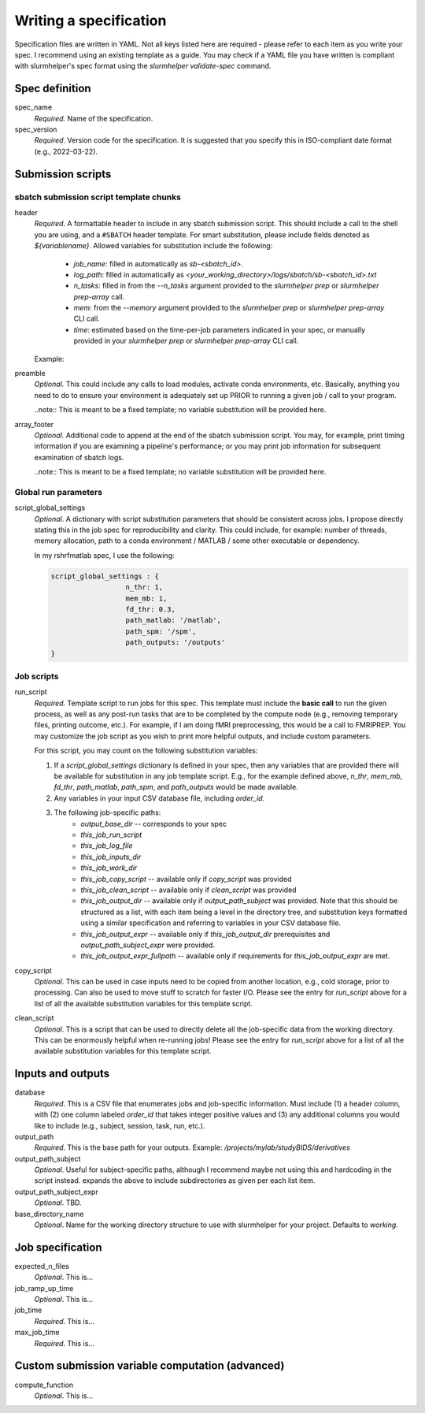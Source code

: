 Writing a specification
=======================

Specification files are written in YAML. Not all keys listed here are required - please refer to each item as you write your spec. I recommend using an existing template as a guide. You may check if a YAML file you have written is compliant with slurmhelper's spec format using the `slurmhelper validate-spec` command.

Spec definition
--------------

spec_name
    *Required.* Name of the specification.

spec_version
    *Required*. Version code for the specification. It is suggested that you specify
    this in ISO-compliant date format (e.g., 2022-03-22).


Submission scripts
------------------

sbatch submission script template chunks
^^^^^^^^^^^^^^^^^^^^^^^^^^^^^^^^^^^^^^^^

header
    *Required*. A formattable header to include in any sbatch submission script.
    This should include a call to the shell you are using, and a ``#SBATCH`` header template.
    For smart substitution, please include fields denoted as `${variablename}`. Allowed variables for substitution include the following:

        * `job_name`: filled in automatically as `sb-<sbatch_id>`.
        * `log_path`: filled in automatically as `<your_working_directory>/logs/sbatch/sb-<sbatch_id>.txt`
        * `n_tasks`: filled in from the `--n_tasks` argument provided to the `slurmhelper prep` or `slurmhelper prep-array` call.
        * `mem`: from the `--memory` argument provided to the `slurmhelper prep` or `slurmhelper prep-array` CLI call.
        * `time`: estimated based on the time-per-job parameters indicated in your spec, or manually provided in your `slurmhelper prep` or `slurmhelper prep-array` CLI call.

    Example:

    .. code-block::
        header : |
            #!/bin/bash -e

            #SBATCH --job-name=${job_name}
            #SBATCH --output=${log_path}
            #SBATCH --partition=broadwl
            #SBATCH --nodes=1
            #SBATCH --ntasks-per-node=${n_tasks}
            #SBATCH --mem=${mem}
            #SBATCH --time=${time}
            ${job_array}

preamble
    *Optional.* This could include any calls to load modules, activate conda environments,
    etc. Basically, anything you need to do to ensure your environment is adequately set up
    PRIOR to running a given job / call to your program.

    ..note:: This is meant to be a fixed template; no variable substitution will be provided here.

array_footer
    *Optional.* Additional code to append at the end of the sbatch submission script. You may, for example, print timing information if you are examining a pipeline's performance; or you may print job information for subsequent examination of sbatch logs.

    ..note:: This is meant to be a fixed template; no variable substitution will be provided here.

Global run parameters
^^^^^^^^^^^^^^^^^^^^^

script_global_settings
    *Optional*. A dictionary with script substitution parameters that should be consistent across jobs. I propose directly stating this in the job spec for reproducibility and clarity. This could include, for example: number of threads, memory allocation, path to a conda environment / MATLAB / some other executable or dependency.

    In my rshrfmatlab spec, I use the following:

    .. code-block::

        script_global_settings : {
                          n_thr: 1,
                          mem_mb: 1,
                          fd_thr: 0.3,
                          path_matlab: '/matlab',
                          path_spm: '/spm',
                          path_outputs: '/outputs'
        }

Job scripts
^^^^^^^^^^^

run_script
    *Required.* Template script to run jobs for this spec. This template must include the **basic call** to run the given process, as well as any post-run tasks that are to be completed by the compute node (e.g., removing temporary files, printing outcome, etc.). For example, if I am doing fMRI preprocessing, this would be a call to FMRIPREP. You may customize the job script as you wish to print more helpful outputs, and include custom parameters.

    For this script, you may count on the following substitution variables:

    1. If a `script_global_settings` dictionary is defined in your spec, then any variables that are provided there will be available for substitution in any job template script. E.g., for the example defined above, `n_thr`, `mem_mb`, `fd_thr`, `path_matlab`, `path_spm`, and `path_outputs` would be made available.
    2. Any variables in your input CSV database file, including `order_id`.
    3. The following job-specific paths:
        * `output_base_dir` -- corresponds to your spec
        * `this_job_run_script`
        * `this_job_log_file`
        * `this_job_inputs_dir`
        * `this_job_work_dir`
        * `this_job_copy_script` -- available only if `copy_script` was provided
        * `this_job_clean_script` -- available only if `clean_script` was provided
        * `this_job_output_dir` -- available only if `output_path_subject` was provided. Note that this should be structured as a list, with each item being a level in the directory tree, and substitution keys formatted using a similar specification and referring to variables in your CSV database file.
        * `this_job_output_expr` -- available only if `this_job_output_dir` prerequisites and `output_path_subject_expr` were provided.
        * `this_job_output_expr_fullpath` -- available only if requirements for `this_job_output_expr` are met.

copy_script
    *Optional*. This can be used in case inputs need to be copied from another location, e.g., cold storage, prior to processing. Can also be used to move stuff to scratch for faster I/O. Please see the entry for `run_script` above for a list of all the available substitution variables for this template script.

clean_script
    *Optional*. This is a script that can be used to directly delete all the job-specific data from the working directory. This can be enormously helpful when re-running jobs! Please see the entry for `run_script` above for a list of all the available substitution variables for this template script.

Inputs and outputs
------------------

database
    *Required*. This is a CSV file that enumerates jobs and job-specific information. Must include (1) a header column, with (2) one column labeled `order_id` that takes integer positive values and (3) any additional columns you would like to include (e.g., subject, session, task, run, etc.).

output_path
    *Required*. This is the base path for your outputs. Example: `/projects/mylab/studyBIDS/derivatives`

output_path_subject
    *Optional*. Useful for subject-specific paths, although I recommend maybe not using this and hardcoding in the script instead. expands the above to include subdirectories as given per each list item.

output_path_subject_expr
    *Optional*. TBD.

base_directory_name
    *Optional*. Name for the working directory structure to use with slurmhelper for your project. Defaults to `working`.

Job specification
-----------------

expected_n_files
    *Optional*. This is...

job_ramp_up_time
    *Optional*. This is...

job_time
    *Required*. This is...

max_job_time
    *Required*. This is...

Custom submission variable computation (advanced)
-------------------------------------------------

compute_function
    *Optional*. This is...